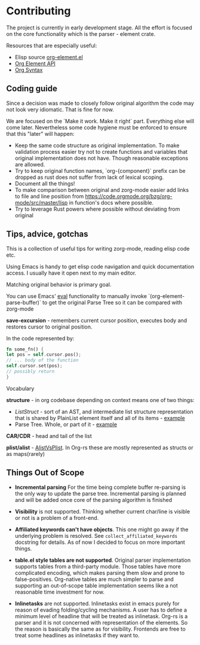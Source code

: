 * Contributing
  
  The project is currently in early development stage. All the effort is focused on
  the core functionality which is the parser - element crate.

  Resources that are especially useful:
  - Elisp source [[https://code.orgmode.org/bzg/org-mode/src/master/lisp/org-element.el][org-element.el]]
  - [[https://orgmode.org/worg/dev/org-element-api.html][Org Element API]]
  - [[https://orgmode.org/worg/dev/org-syntax.html][Org Syntax]]


** Coding guide

   Since a decision was made to closely follow original algorithm the code may not
   look very idiomatic. That is fine for now. 

   We are focused on the `Make it work. Make it right` part. Everything else will
   come later. Nevertheless some code hygiene must be enforced to ensure that this
   "later" will happen:
    - Keep the same code structure as original implementation. To make validation
      process easier try not to create functions and variables that original
      implementation does not have. Though reasonable exceptions are allowed.
    - Try to keep original function names, `org-{component}` prefix can be dropped as
      rust does not suffer from lack of lexical scoping.
    - Document all the things!
    - To make comparison between original and zorg-mode easier add links to file
      and line position from https://code.orgmode.org/bzg/org-mode/src/master/lisp
      in function's docs where possible.
    - Try to leverage Rust powers where possible without deviating from original
 

** Tips, advice, gotchas

   This is a collection of useful tips for writing zorg-mode, reading elisp code
   etc.
   
   Using Emacs is handy to get elisp code navigation and quick documentation
   access. I usually have it open next to my main editor.
   
   Matching original behavior is primary goal.
   
   You can use Emacs' [[https://www.gnu.org/software/emacs/manual/html_node/emacs/Lisp-Eval.html][eval]]
   functionality to manually invoke `(org-element-parse-buffer)` to get the
   original Parse Tree so it can be compared with zorg-mode


   *save-excursion* - remembers current cursor position, executes body and 
   restores cursor to original position.

   In the code represented by:

   #+BEGIN_SRC rust
   fn some_fn() {
   let pos = self.cursor.pos();
   // ... body of the function
   self.cursor.set(pos);
   // possibly return
   }
   #+END_SRC 

**** Vocabulary

     *structure* - in org codebase depending on context means one of two things:
     - [[rust/element/src/lis][ListStruct]] - sort of an AST, and intermediate list
       structure representation that is shared by PlainList element itself and all of
       its items - [[https://code.orgmode.org/bzg/org-mode/src/master/lisp/org-element.el#L4348][example]]
     - Parse Tree. Whole, or part of it - [[https://code.orgmode.org/bzg/org-mode/src/master/lisp/org-element.el#L4072][example]]

     *CAR/CDR* - head and tail of the list

     *plist/alist* - [[https://www.emacswiki.org/emacs/AlistVsPlist][AlistVsPlist]]. In Org-rs these are mostly represented as structs or 
     as maps(rarely)


** Things Out of Scope

- *Incremental parsing* For the time being complete buffer re-parsing is the only
   way to update the parse tree. Incremental parsing is planned and will be added
   once core of the parsing algorithm is finished

- *Visibility* is not supported. Thinking whether current char/line is visible 
   or not is a problem of a front-end. 

- *Affiliated keywords can't have objects*. This one might go away if the 
  underlying problem is resolved. See ~collect_affiliated_keywords~ docstring 
  for details. As of now I decided to focus on more important things.

- *table.el style tables are not supported*. Original parser implementation
  supports tables from a third-party module. Those tables have more complicated
  encoding, which makes parsing them slow and prone to false-positives. Org-native tables
  are much simpler to parse and supporting an out-of-scope table implementation seems
  like a not reasonable time investment for now.

- *Inlinetasks* are not supported. Inlinetasks exist in emacs purely for reason of 
  evading folding/cycling mechanisms. A user has to define a minimum level of headline that will
  be treated as inlinetask. Org-rs is a parser and it is not concerned with representation
  of the elements. So the reason is basically the same as for visibility. Frontends are
  free to treat some headlines as inlinetasks if they want to.


